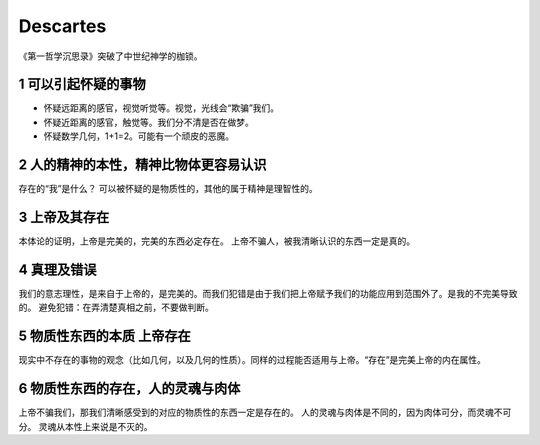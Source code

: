 Descartes
==================

《第一哲学沉思录》突破了中世纪神学的枷锁。

1 可以引起怀疑的事物
---------------------
* 怀疑远距离的感官，视觉听觉等。视觉，光线会“欺骗”我们。
* 怀疑近距离的感官，触觉等。我们分不清是否在做梦。
* 怀疑数学几何，1+1=2。可能有一个顽皮的恶魔。

2 人的精神的本性，精神比物体更容易认识
---------------------------------------------------
存在的“我”是什么？
可以被怀疑的是物质性的，其他的属于精神是理智性的。

3 上帝及其存在
-----------------
本体论的证明，上帝是完美的，完美的东西必定存在。
上帝不骗人，被我清晰认识的东西一定是真的。

4 真理及错误
---------------
我们的意志理性，是来自于上帝的，是完美的。而我们犯错是由于我们把上帝赋予我们的功能应用到范围外了。是我的不完美导致的。
避免犯错：在弄清楚真相之前，不要做判断。

5 物质性东西的本质 上帝存在
----------------------------
现实中不存在的事物的观念（比如几何，以及几何的性质）。同样的过程能否适用与上帝。“存在”是完美上帝的内在属性。

6 物质性东西的存在，人的灵魂与肉体
-----------------------------------
上帝不骗我们，那我们清晰感受到的对应的物质性的东西一定是存在的。
人的灵魂与肉体是不同的，因为肉体可分，而灵魂不可分。
灵魂从本性上来说是不灭的。
